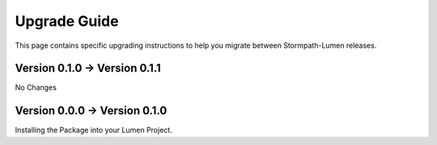 .. _upgrading:

Upgrade Guide
=============

This page contains specific upgrading instructions to help you migrate between
Stormpath-Lumen releases.


Version 0.1.0 -> Version 0.1.1
------------------------------
No Changes

Version 0.0.0 -> Version 0.1.0
------------------------------
Installing the Package into your Lumen Project.
